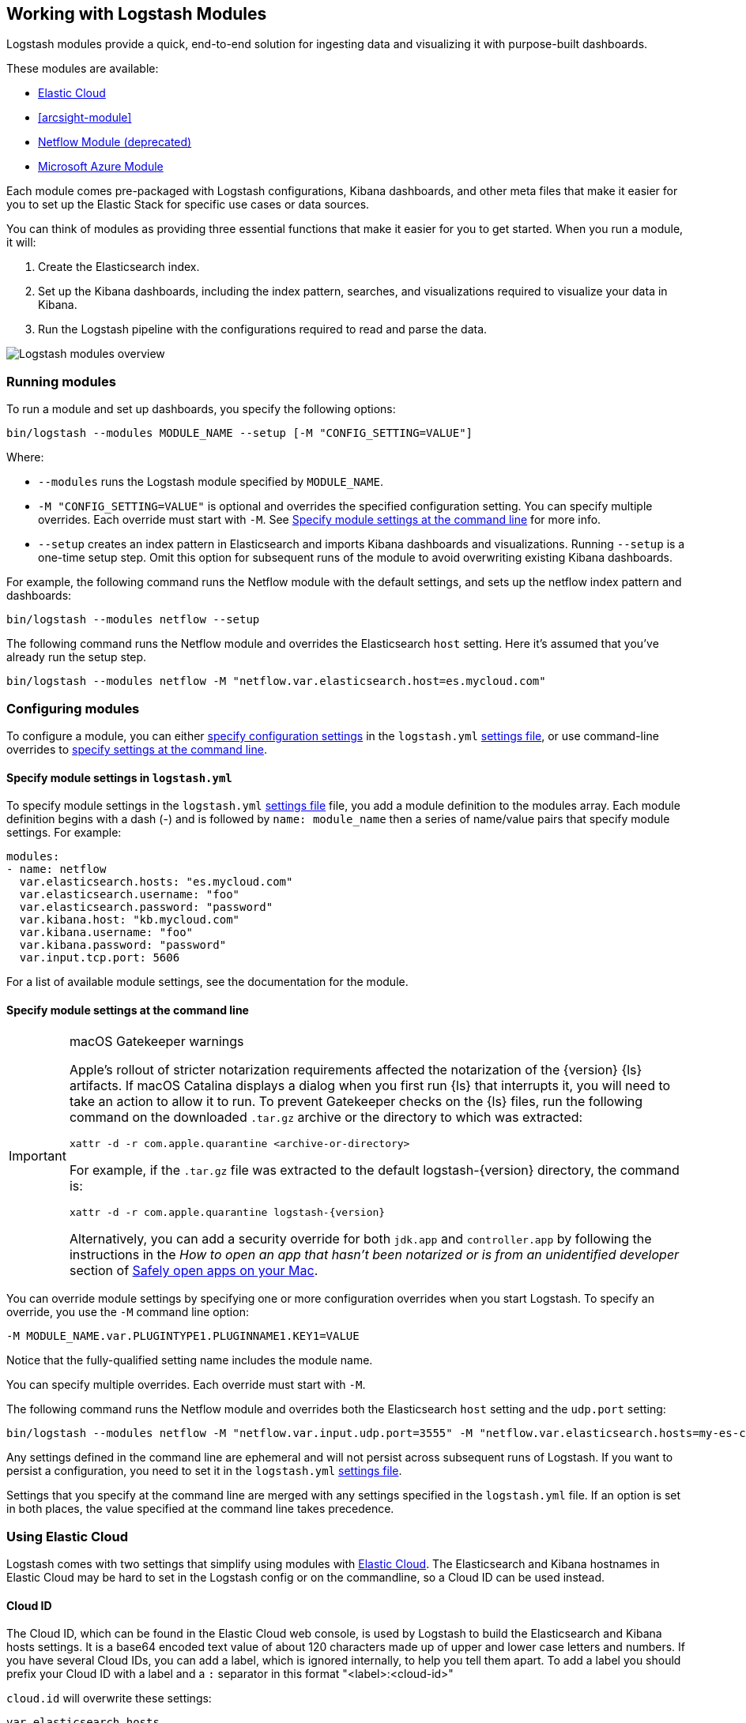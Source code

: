 [[logstash-modules]]
== Working with Logstash Modules

Logstash modules provide a quick, end-to-end solution for ingesting data and
visualizing it with purpose-built dashboards.

These modules are available:

* <<connecting-to-cloud,Elastic Cloud>>
* <<arcsight-module>>
* <<netflow-module,Netflow Module (deprecated)>>
* <<azure-module, Microsoft Azure Module>>

Each module comes pre-packaged with Logstash configurations, Kibana dashboards,
and other meta files that make it easier for you to set up the Elastic Stack for
specific use cases or data sources.

You can think of modules as providing three essential functions that make it
easier for you to get started. When you run a module, it will:

. Create the Elasticsearch index.

. Set up the Kibana dashboards, including the index pattern, searches, and
visualizations required to visualize your data in Kibana.

. Run the Logstash pipeline with the configurations required to read and parse
the data.

image::static/images/logstash-module-overview.png[Logstash modules overview]

[float]
[[running-logstash-modules]]
=== Running modules

To run a module and set up dashboards, you specify the following options:

[source,shell]
----
bin/logstash --modules MODULE_NAME --setup [-M "CONFIG_SETTING=VALUE"]
----


//TODO: For 6.0, show how to run multiple modules

Where:

* `--modules` runs the Logstash module specified by `MODULE_NAME`.

* `-M "CONFIG_SETTING=VALUE"` is optional and overrides the specified
configuration setting. You can specify multiple overrides. Each override must
start with `-M`. See <<overriding-logstash-module-settings>> for more info.

* `--setup` creates an index pattern in Elasticsearch and imports Kibana
dashboards and visualizations. Running `--setup` is a one-time setup step. Omit
this option for subsequent runs of the module to avoid overwriting existing
Kibana dashboards.

For example, the following command runs the Netflow module with the default
settings, and sets up the netflow index pattern and dashboards:

[source,shell]
----
bin/logstash --modules netflow --setup 
----

The following command runs the Netflow module and overrides the Elasticsearch
`host` setting. Here it's assumed that you've already run the setup step.

[source,shell]
----
bin/logstash --modules netflow -M "netflow.var.elasticsearch.host=es.mycloud.com"
----


[float]
[[configuring-logstash-modules]]
=== Configuring modules

To configure a module, you can either
<<setting-logstash-module-config,specify configuration settings>> in the
`logstash.yml` <<logstash-settings-file,settings file>>, or use command-line overrides to
<<overriding-logstash-module-settings,specify settings at the command line>>.

[float]
[[setting-logstash-module-config]]
==== Specify module settings in `logstash.yml`

To specify module settings in the `logstash.yml`
<<logstash-settings-file,settings file>> file, you add a module definition to
the modules array. Each module definition begins with a dash (-) and is followed
by `name: module_name` then a series of name/value pairs that specify module
settings. For example:

[source,shell]
----
modules:
- name: netflow
  var.elasticsearch.hosts: "es.mycloud.com"
  var.elasticsearch.username: "foo"
  var.elasticsearch.password: "password"
  var.kibana.host: "kb.mycloud.com"
  var.kibana.username: "foo"
  var.kibana.password: "password"
  var.input.tcp.port: 5606
----

For a list of available module settings, see the documentation for the module.

[float]
[[overriding-logstash-module-settings]]
==== Specify module settings at the command line

[IMPORTANT]
.macOS Gatekeeper warnings
====
Apple's rollout of stricter notarization requirements affected the notarization
of the {version} {ls} artifacts. If macOS Catalina displays a dialog when you
first run {ls} that interrupts it, you will need to take an action to allow it
to run.
To prevent Gatekeeper checks on the {ls} files, run the following command on the
downloaded `.tar.gz` archive or the directory to which was extracted:
[source,sh]
----
xattr -d -r com.apple.quarantine <archive-or-directory>
----
For example, if the `.tar.gz` file was extracted to the default
logstash-{version} directory, the command is:
[source,sh,subs="attributes"]
----
xattr -d -r com.apple.quarantine logstash-{version}
----
Alternatively, you can add a security override for both `jdk.app` and
`controller.app` by following the instructions in the _How to open an app that
hasn’t been notarized or is from an unidentified developer_ section of
https://support.apple.com/en-us/HT202491[Safely open apps on your Mac].
====

You can override module settings by specifying one or more configuration
overrides when you start Logstash. To specify an override, you use the `-M`
command line option:

[source,shell]
----
-M MODULE_NAME.var.PLUGINTYPE1.PLUGINNAME1.KEY1=VALUE
----

Notice that the fully-qualified setting name includes the module name.

You can specify multiple overrides. Each override must start with `-M`. 

The following command runs the Netflow module and overrides both the
Elasticsearch `host` setting and the `udp.port` setting:

[source,shell]
----
bin/logstash --modules netflow -M "netflow.var.input.udp.port=3555" -M "netflow.var.elasticsearch.hosts=my-es-cloud"
----

Any settings defined in the command line are ephemeral and will not persist across
subsequent runs of Logstash. If you want to persist a configuration, you need to
set it in the `logstash.yml` <<logstash-settings-file,settings file>>.

Settings that you specify at the command line are merged with any settings 
specified in the `logstash.yml` file. If an option is set in both
places, the value specified at the command line takes precedence. 

[[connecting-to-cloud]]
=== Using Elastic Cloud

Logstash comes with two settings that simplify using modules with https://cloud.elastic.co/[Elastic Cloud].
The Elasticsearch and Kibana hostnames in Elastic Cloud may be hard to set
in the Logstash config or on the commandline, so a Cloud ID can be used instead.

==== Cloud ID

The Cloud ID, which can be found in the Elastic Cloud web console, is used by
Logstash to build the Elasticsearch and Kibana hosts settings.
It is a base64 encoded text value of about 120 characters made up of upper and
lower case letters and numbers.
If you have several Cloud IDs, you can add a label, which is ignored
internally, to help you tell them apart. To add a label you should prefix your
Cloud ID with a label and a `:` separator in this format "<label>:<cloud-id>"

`cloud.id` will overwrite these settings:
----
var.elasticsearch.hosts
var.kibana.host
----

==== Cloud Auth
This is optional. Construct this value by following this format "<username>:<password>".
Use your Cloud username for the first part. Use your Cloud password for the second part,
which is given once in the Cloud UI when you create a cluster.
As your Cloud password is changeable, if you change it in the Cloud UI remember to change it here too.

`cloud.auth` when specified will overwrite these settings:
----
var.elasticsearch.username
var.elasticsearch.password
var.kibana.username
var.kibana.password
----

Example:

These settings can be specified in the `logstash.yml` <<logstash-settings-file,settings file>>.
They should be added separately from any module configuration settings you may have added before.

["source","yaml",subs="attributes"]
----
# example with a label
cloud.id: "staging:dXMtZWFzdC0xLmF3cy5mb3VuZC5pbyRub3RhcmVhbCRpZGVudGlmaWVy"
cloud.auth: "elastic:{pwd}"
----

["source","yaml",subs="attributes"]
----
# example without a label
cloud.id: "dXMtZWFzdC0xLmF3cy5mb3VuZC5pbyRub3RhcmVhbCRpZGVudGlmaWVy"
cloud.auth: "elastic:{pwd}"
----

These settings can be also specified at the command line, like this:

["source","sh",subs="attributes,callouts"]
----
bin/logstash --modules netflow -M "netflow.var.input.udp.port=3555" --cloud.id <cloud-id> --cloud.auth <cloud.auth>
----


